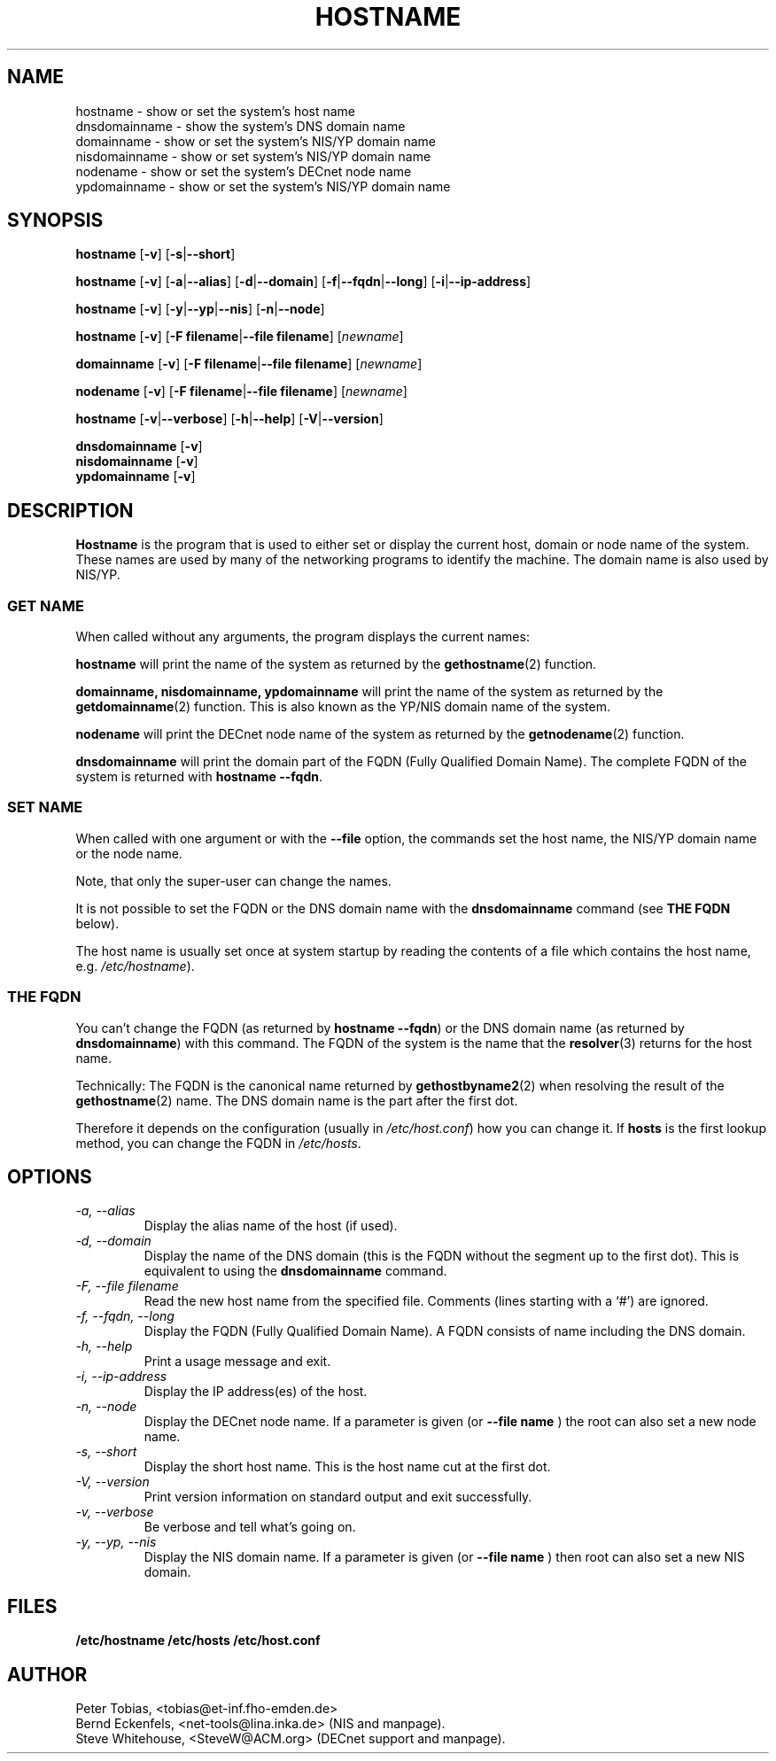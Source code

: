 .TH HOSTNAME 1 "2013\-08\-29" "net\-tools" "Linux System Administrator's Manual"

.SH NAME
hostname \- show or set the system's host name
.br
dnsdomainname \- show the system's DNS domain name
.br
domainname \- show or set the system's NIS/YP domain name
.br
nisdomainname \- show or set system's NIS/YP domain name
.br
nodename \- show or set the system's DECnet node name
.br
ypdomainname \- show or set the system's NIS/YP domain name

.SH SYNOPSIS
.B hostname
.RB [ \-v ]
.RB [ \-s | \-\-short ]

.PP
.B hostname
.RB [ \-v ]
.RB [ \-a | \-\-alias ]
.RB [ \-d | \-\-domain ]
.RB [ \-f | \-\-fqdn | \-\-long ]
.RB [ \-i | \-\-ip\-address ]

.PP
.B hostname
.RB [ \-v ]
.RB [ \-y | \-\-yp | \-\-nis ]
.RB [ \-n | \-\-node ]

.PP
.B hostname 
.RB [ \-v ]
.RB [ \-F\ filename | \-\-file\ filename ]
.RI [ newname ]

.PP
.B domainname
.RB [ \-v ]
.RB [ \-F\ filename | \-\-file\ filename ]
.RI [ newname ]

.PP 
.B nodename
.RB [ \-v ]
.RB [ \-F\ filename | \-\-file\ filename ]
.RI [ newname ]

.PP
.B hostname
.RB [ \-v | \-\-verbose ]
.RB [ \-h | \-\-help ]
.RB [ \-V | \-\-version ]

.PP
.B dnsdomainname
.RB [ \-v ]
.br
.B nisdomainname
.RB [ \-v ]
.br
.B ypdomainname
.RB [ \-v ]

.SH DESCRIPTION
.B Hostname
is the program that is used to either set or display
the current host, domain or node name of the system.  These names are used
by many of the networking programs to identify the machine. The domain 
name is also used by NIS/YP.

.SS "GET NAME"
When called without any arguments, the program displays the current
names:

.LP
.B hostname
will print the name of the system as returned by the
.BR gethostname (2)
function.

.LP
.B "domainname, nisdomainname, ypdomainname"
will print the name of the system as returned by the
.BR getdomainname (2)
function. This is also known as the YP/NIS domain name of the system.

.LP
.B nodename
will print the DECnet node name of the system as returned by the
.BR getnodename (2)
function.

.LP
.B dnsdomainname
will print the domain part of the FQDN (Fully Qualified Domain Name). The
complete FQDN of the system is returned with
.BR "hostname \-\-fqdn" .

.SS "SET NAME"
When called with one argument or with the 
.B \-\-file
option, the commands set the host name, the NIS/YP domain name or
the node name. 

.LP
Note, that only the super-user can change the names. 

.LP
It is not possible to set the FQDN or the DNS domain name with the 
.B dnsdomainname 
command (see 
.B "THE FQDN"
below).

.LP
The host name is usually set once at system startup by reading the 
contents of a file which contains the host name, e.g. 
.IR /etc/hostname ).

.SS THE FQDN
You can't change the FQDN (as returned by 
.BR "hostname \-\-fqdn" ) 
or the DNS domain name (as returned by
.BR "dnsdomainname" ) 
with this command. The FQDN of the system is the name that the
.BR resolver (3)
returns for the host name. 

.LP
Technically: The FQDN is the canonical name returned by
.BR gethostbyname2 (2)
when resolving the result of the 
.BR gethostname (2)
name. The DNS domain name is the part after the first dot.
.LP
Therefore it depends on the configuration (usually in 
.IR /etc/host.conf )
how you can change it. If
.B hosts 
is the first lookup method, you can change the FQDN in 
.IR /etc/hosts .


.SH OPTIONS
.TP
.I "\-a, \-\-alias"
Display the alias name of the host (if used).
.TP
.I "\-d, \-\-domain"
Display the name of the DNS domain (this is the FQDN without the segment up
to the first dot). This is equivalent to using the 
.B dnsdomainname 
command.
.TP
.I "\-F, \-\-file filename"
Read the new host name from the specified file. Comments (lines starting with
a `#') are ignored.
.TP
.I "\-f, \-\-fqdn, \-\-long"
Display the FQDN (Fully Qualified Domain Name). A FQDN consists of name
including the DNS domain.
.TP
.I "\-h, \-\-help"
Print a usage message and exit.
.TP
.I "\-i, \-\-ip\-address"
Display the IP address(es) of the host.
.TP
.I "\-n, \-\-node"
Display the DECnet node name. If a parameter is given (or
.B \-\-file name
) the root can also set a new node name.
.TP
.I "\-s, \-\-short"
Display the short host name. This is the host name cut at the first dot.
.TP
.I "\-V, \-\-version"
Print version information on standard output and exit successfully.
.TP
.I "\-v, \-\-verbose"
Be verbose and tell what's going on.
.TP
.I "\-y, \-\-yp, \-\-nis"
Display the NIS domain name. If a parameter is given (or 
.B \-\-file name
) then root can also set a new NIS domain.
.SH FILES
.B /etc/hostname
.B /etc/hosts
.B /etc/host.conf

.SH AUTHOR
Peter Tobias, <tobias@et\-inf.fho\-emden.de>
.br
Bernd Eckenfels, <net\-tools@lina.inka.de> (NIS and manpage).
.br
Steve Whitehouse, <SteveW@ACM.org> (DECnet support and manpage).
